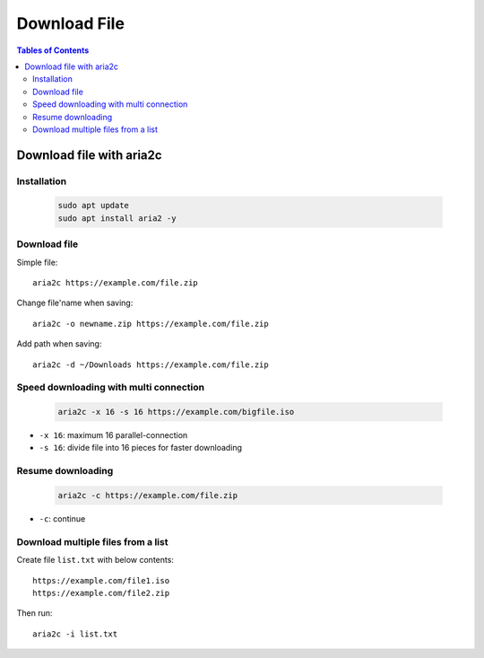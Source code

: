 Download File
===============

.. contents:: Tables of Contents
    :depth: 2
    :local:

Download file with aria2c
------------------------------

Installation
~~~~~~~~~~~~~~~~

    .. code-block:: bash

        sudo apt update
        sudo apt install aria2 -y

Download file
~~~~~~~~~~~~~~~~~~

Simple file::

    aria2c https://example.com/file.zip

Change file'name when saving::

    aria2c -o newname.zip https://example.com/file.zip


Add path when saving::

    aria2c -d ~/Downloads https://example.com/file.zip

Speed downloading with multi connection
~~~~~~~~~~~~~~~~~~~~~~~~~~~~~~~~~~~~~~~~

    .. code-block:: bash

        aria2c -x 16 -s 16 https://example.com/bigfile.iso

* ``-x 16``: maximum 16 parallel-connection
* ``-s 16``: divide file into 16 pieces for faster downloading

Resume downloading
~~~~~~~~~~~~~~~~~~~~~~~

    .. code-block:: bash

        aria2c -c https://example.com/file.zip

* ``-c``: continue

Download multiple files from a list 
~~~~~~~~~~~~~~~~~~~~~~~~~~~~~~~~~~~~~~

Create file ``list.txt`` with below contents::

    https://example.com/file1.iso
    https://example.com/file2.zip


Then run::

    aria2c -i list.txt

    